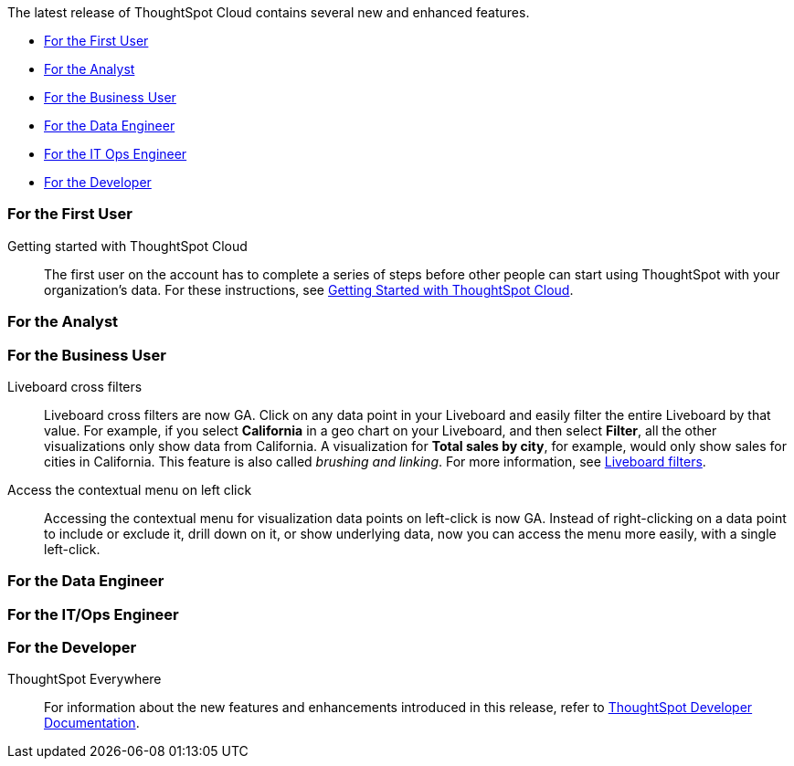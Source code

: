 The latest release of ThoughtSpot Cloud contains several new and enhanced features.

* <<9-3-0-cl-first,For the First User>>
* <<9-3-0-cl-analyst,For the Analyst>>
* <<9-3-0-cl-business-user,For the Business User>>
* <<9-3-0-cl-data-engineer,For the Data Engineer>>
* <<9-3-0-cl-it-ops-engineer,For the IT Ops Engineer>>
* <<9-3-0-cl-developer,For the Developer>>

[#9-3-0-cl-first]
=== For the First User

Getting started with ThoughtSpot Cloud::
The first user on the account has to complete a series of steps before other people can start using ThoughtSpot with your organization's data.
For these instructions, see xref:ts-cloud-getting-started.adoc[Getting Started with ThoughtSpot Cloud].

[#9-3-0-cl-analyst]
=== For the Analyst

[#9-3-0-cl-business-user]
=== For the Business User

Liveboard cross filters::

Liveboard cross filters are now GA. Click on any data point in your Liveboard and easily filter the entire Liveboard by that value. For example, if you select *California* in a geo chart on your Liveboard, and then select *Filter*, all the other visualizations only show data from California. A visualization for *Total sales by city*, for example, would only show sales for cities in California. This feature is also called _brushing and linking_. For more information, see
xref:liveboard-filters.adoc#cross-filter[Liveboard filters].

Access the contextual menu on left click::

Accessing the contextual menu for visualization data points on left-click is now GA. Instead of right-clicking on a data point to include or exclude it, drill down on it, or show underlying data, now you can access the menu more easily, with a single left-click.

[#9-3-0-cl-data-engineer]
=== For the Data Engineer

[#9-3-0-cl-it-ops-engineer]
=== For the IT/Ops Engineer


[#9-3-0-cl-developer]
=== For the Developer

ThoughtSpot Everywhere:: For information about the new features and enhancements introduced in this release, refer to https://developers.thoughtspot.com/docs/?pageid=whats-new[ThoughtSpot Developer Documentation^].
